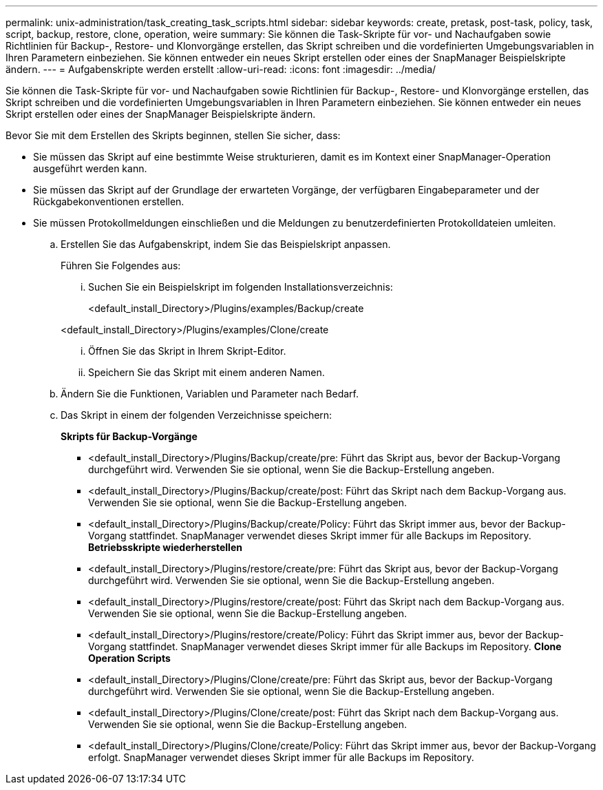 ---
permalink: unix-administration/task_creating_task_scripts.html 
sidebar: sidebar 
keywords: create, pretask, post-task, policy, task, script, backup, restore, clone, operation, weire 
summary: Sie können die Task-Skripte für vor- und Nachaufgaben sowie Richtlinien für Backup-, Restore- und Klonvorgänge erstellen, das Skript schreiben und die vordefinierten Umgebungsvariablen in Ihren Parametern einbeziehen. Sie können entweder ein neues Skript erstellen oder eines der SnapManager Beispielskripte ändern. 
---
= Aufgabenskripte werden erstellt
:allow-uri-read: 
:icons: font
:imagesdir: ../media/


[role="lead"]
Sie können die Task-Skripte für vor- und Nachaufgaben sowie Richtlinien für Backup-, Restore- und Klonvorgänge erstellen, das Skript schreiben und die vordefinierten Umgebungsvariablen in Ihren Parametern einbeziehen. Sie können entweder ein neues Skript erstellen oder eines der SnapManager Beispielskripte ändern.

Bevor Sie mit dem Erstellen des Skripts beginnen, stellen Sie sicher, dass:

* Sie müssen das Skript auf eine bestimmte Weise strukturieren, damit es im Kontext einer SnapManager-Operation ausgeführt werden kann.
* Sie müssen das Skript auf der Grundlage der erwarteten Vorgänge, der verfügbaren Eingabeparameter und der Rückgabekonventionen erstellen.
* Sie müssen Protokollmeldungen einschließen und die Meldungen zu benutzerdefinierten Protokolldateien umleiten.
+
.. Erstellen Sie das Aufgabenskript, indem Sie das Beispielskript anpassen.
+
Führen Sie Folgendes aus:

+
... Suchen Sie ein Beispielskript im folgenden Installationsverzeichnis:
+
<default_install_Directory>/Plugins/examples/Backup/create

+
<default_install_Directory>/Plugins/examples/Clone/create

... Öffnen Sie das Skript in Ihrem Skript-Editor.
... Speichern Sie das Skript mit einem anderen Namen.


.. Ändern Sie die Funktionen, Variablen und Parameter nach Bedarf.
.. Das Skript in einem der folgenden Verzeichnisse speichern:
+
*Skripts für Backup-Vorgänge*

+
*** <default_install_Directory>/Plugins/Backup/create/pre: Führt das Skript aus, bevor der Backup-Vorgang durchgeführt wird. Verwenden Sie sie optional, wenn Sie die Backup-Erstellung angeben.
*** <default_install_Directory>/Plugins/Backup/create/post: Führt das Skript nach dem Backup-Vorgang aus. Verwenden Sie sie optional, wenn Sie die Backup-Erstellung angeben.
*** <default_install_Directory>/Plugins/Backup/create/Policy: Führt das Skript immer aus, bevor der Backup-Vorgang stattfindet. SnapManager verwendet dieses Skript immer für alle Backups im Repository. *Betriebsskripte wiederherstellen*
*** <default_install_Directory>/Plugins/restore/create/pre: Führt das Skript aus, bevor der Backup-Vorgang durchgeführt wird. Verwenden Sie sie optional, wenn Sie die Backup-Erstellung angeben.
*** <default_install_Directory>/Plugins/restore/create/post: Führt das Skript nach dem Backup-Vorgang aus. Verwenden Sie sie optional, wenn Sie die Backup-Erstellung angeben.
*** <default_install_Directory>/Plugins/restore/create/Policy: Führt das Skript immer aus, bevor der Backup-Vorgang stattfindet. SnapManager verwendet dieses Skript immer für alle Backups im Repository. *Clone Operation Scripts*
*** <default_install_Directory>/Plugins/Clone/create/pre: Führt das Skript aus, bevor der Backup-Vorgang durchgeführt wird. Verwenden Sie sie optional, wenn Sie die Backup-Erstellung angeben.
*** <default_install_Directory>/Plugins/Clone/create/post: Führt das Skript nach dem Backup-Vorgang aus. Verwenden Sie sie optional, wenn Sie die Backup-Erstellung angeben.
*** <default_install_Directory>/Plugins/Clone/create/Policy: Führt das Skript immer aus, bevor der Backup-Vorgang erfolgt. SnapManager verwendet dieses Skript immer für alle Backups im Repository.





